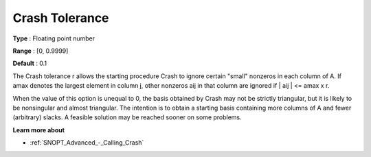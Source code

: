 .. _SNOPT_Advanced_-_Crash_Tolerance:


Crash Tolerance
===============



**Type** :	Floating point number	

**Range** :	[0, 0.9999]	

**Default** :	0.1	



The Crash tolerance r allows the starting procedure Crash to ignore certain "small" nonzeros in each column of A. If amax denotes the largest element in column j, other nonzeros aij in that column are ignored if | aij | <= amax x r.



When the value of this option is unequal to 0, the basis obtained by Crash may not be strictly triangular, but it is likely to be nonsingular and almost triangular. The intention is to obtain a starting basis containing more columns of A and fewer (arbitrary) slacks. A feasible solution may be reached sooner on some problems. 



**Learn more about** 

*	:ref:`SNOPT_Advanced_-_Calling_Crash`  



